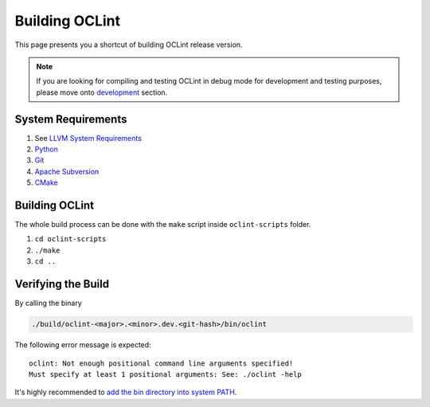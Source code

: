 Building OCLint
===============

This page presents you a shortcut of building OCLint release version.

.. note:: If you are looking for compiling and testing OCLint in debug mode for development and testing purposes, please move onto `development <../devel/index.html>`_ section.

System Requirements
-------------------

#. See `LLVM System Requirements`_
#. `Python`_
#. `Git`_
#. `Apache Subversion`_
#. `CMake`_

Building OCLint
---------------

The whole build process can be done with the ``make`` script inside ``oclint-scripts`` folder.

#. ``cd oclint-scripts``
#. ``./make``
#. ``cd ..``

Verifying the Build
-------------------

By calling the binary

.. code-block:: bash

    ./build/oclint-<major>.<minor>.dev.<git-hash>/bin/oclint

The following error message is expected::

    oclint: Not enough positional command line arguments specified!
    Must specify at least 1 positional arguments: See: ./oclint -help

It's highly recommended to `add the bin directory into system PATH <installation.html>`_.

.. _LLVM System Requirements: http://llvm.org/docs/GettingStarted.html#requirements
.. _Apache Subversion: http://subversion.apache.org/
.. _CMake: http://www.cmake.org/
.. _Git: http://git-scm.org/
.. _Python: http://www.python.org/
